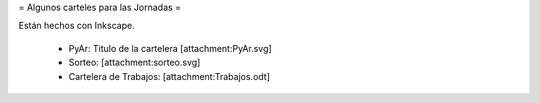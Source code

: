 = Algunos carteles para las Jornadas =

Están hechos con Inkscape.

 * PyAr: Titulo de la cartelera [attachment:PyAr.svg]
 * Sorteo: [attachment:sorteo.svg]
 * Cartelera de Trabajos: [attachment:Trabajos.odt]
